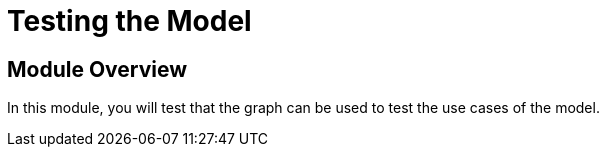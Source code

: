 = Testing the Model
:order: 4


== Module Overview

In this module, you will test that the graph can be used to test the use cases of the model.